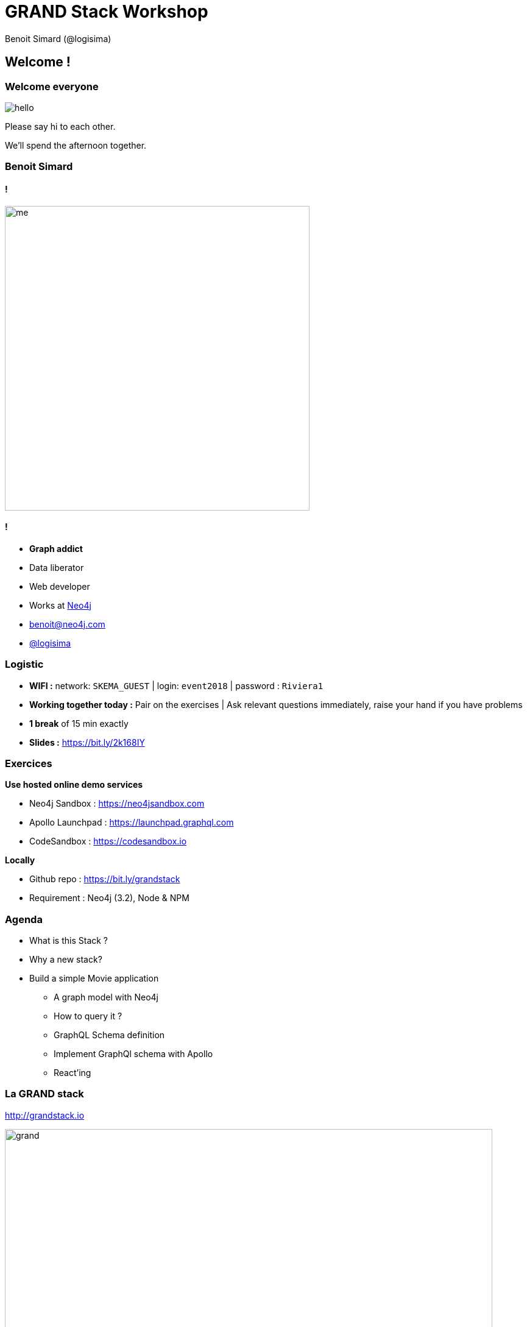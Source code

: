 :revealjs_width: '100%'
:revealjs_customtheme: ../themes/neo4j/style/main.css
:author: Benoit Simard (@logisima)

= GRAND Stack Workshop

== Welcome !

=== Welcome everyone

image::assets/hello.jpeg[]

Please say hi to each other.

We'll spend the afternoon together.

=== Benoit Simard

==== !

image::assets/me.JPG[height=500]

==== !

* **Graph addict**
* Data liberator
* Web developer
* Works at http://www.neo4j.com[Neo4j]
* benoit@neo4j.com
* https://twitter.com/logisima[@logisima]

=== Logistic

* **WIFI :** network: `SKEMA_GUEST` | login: `event2018` | password : `Riviera1`
* **Working together today :** Pair on the exercises | Ask relevant questions immediately, raise your hand if you have problems
* **1 break** of 15 min exactly
* **Slides :** https://bit.ly/2k168IY

=== Exercices

**Use hosted online demo services**

* Neo4j Sandbox :  https://neo4jsandbox.com
* Apollo Launchpad : https://launchpad.graphql.com
* CodeSandbox : https://codesandbox.io

**Locally**

* Github repo : https://bit.ly/grandstack
* Requirement : Neo4j (3.2), Node & NPM

=== Agenda

* What is this Stack ?
* Why a new stack?
* Build a simple Movie application
** A graph model with Neo4j
** How to query it ?
** GraphQL Schema definition
** Implement GraphQl schema with Apollo
** React'ing

=== La GRAND stack

http://grandstack.io

image::assets/grand.png[height=800px]

== A quick overview

=== GraphQL

image::assets/graphql.png[]

==== !

image::assets/graphiql.png[]

==== !

* A new paradigm for **building APIs**
* **Schema** definition
* Query language for APIs
* Community of tools

=== React

image::assets/react.png[height=150]

==== !

* JavaScript library for building user interfaces
** Web, mobile (React Native)
* Component based
** Reusable
** Composable

==== !

image::assets/react-code.png[height=550]

=== Apollo

image::assets/apollo.png[]

“A set of tools designed to leverage GraphQL and work together to create a great workflow”

==== Client-side tooling

* Frontend framework integrations
* Caching
* Code generation

==== Server-side tooling

* Schema creation
* Mocking
* Schema stitching
* Performance monitoring

=== Neo4j

image::assets/neo4j.png[height=150]

==== !

* Is a graph **database** (ACID compliant)
* Is a **graph** database (Native)
* Schema less
* Exists since 2010
* Open-source

==== !

image::assets/neo4j-browser.png[]

=== A movie application

https://1vn07jo3j3.codesandbox.io/

image::assets/movie-app.png[]

=== A movie application

image::assets/movie-app-info.png[]

== Focus on Neo4j

=== Neo4j

http://www.neo4j.com/developper

image::assets/neo4j.png[]

=== Neo4j is a database

image::assets/neo4j-database.png[]

=== Neo4j is a native graph database

image::assets/neo4j-graph-database.png[]

=== A graph of properties

==== !

image::assets/graph1.png[]

==== !

**Nodes**

* The entity of your model
* Can have labels
* Can have properties


**Relationships**

* Links two nodes, with a **direction** and a **type**
* Can have properties

=== A local approach

==== !

image::assets/whiteboard.png[]

==== !

image::assets/rdbms.png[]

=== Cypher

**OpenCypher.org**

Aims to deliver a full and open specification of the industry's most widely adopted graph database query langage.

==== !

image::assets/cypher-pattern.png[width=800]

==== !

image::assets/pattern.png[width=800]

=== Ascii Art : Node

* **`()` or `(n)`**
** Surrounded with parentheses
** Use an alias to refer to our node later


* **`(n:Label1:Label2)`**
** Specify a Label, starts with a  colon `:`
** Group nodes by roles or types, think of labels as tags


* **`(n:Label {prop: 'value'})`**
** Nodes can have properties

=== Ascii Art : Relationship

* **`-->` or `-[r:TYPE]->`**
** Wrapped with hyphens & square brackets
** Like labels, a relationship type starts with a colon `:`


* **`<` `>` Specify the direction of the relationship `-[:KNOWS {since: 2010}]->`**
** Relationships can have properties too!

=== The movie dataset

==== !

image::assets/imdb.png[height=100]

https://neo4j.com/sandbox-v2/

image::assets/sandbox-imdb.png[]

==== !

image::assets/movie-graph.svg[height=800]

=== Exercice 1

**Goal: Query for Movie by title and find recommended movies**

* Sign in to Neo4j Sandbox: neo4jsandbox.com
* Create a “Recommendations” sandbox
* Explore the data in Neo4j Browser
* Write two Cypher queries:
* Search for a Movie by title substring
* For a given movie, find recommended movies
** __Hint: explore the browser guide for ideas__
** _Save these queries, we’ll use them in the next exercise_

For those that want to do it locally, you can download the dataset here : https://bit.ly/2wNbhgI

And use `:play https://guides.neo4j.com/sandbox/recommendations/index.html` to launch the guide

=== Exercice 1: answer

* Search for a Movie by title substring

[source,cypher]
----
MATCH (movie:Movie) WHERE toLower(movie.title) CONTAINS toLower($subString) RETURN movie LIMIT $limit;
----

* For a given movie, find recommended movies

[source,cypher]
----
MATCH (m:Movie)-[:IN_GENRE]->(:Genre)<-[:IN_GENRE]-(movie:Movie)
WHERE m.movieId= $movieIds
WITH m, movie, COUNT(*) AS genreOverlap

  MATCH (m)<-[:RATED]-(:User)-[:RATED]->(movie)
  WITH movie, genreOverlap, COUNT(*) AS userRatedScore
  RETURN movie
  ORDER BY
    (0.9 * genreOverlap) + (0.1 * userRatedScore)
    DESC
  LIMIT 3
----

__https://github.com/grand-stack/grand-stack-movies-workshop/blob/master/neo4j-database/answers.md__

=== Recommendation

==== !

[source,cypher]
----
MATCH
  (m:Movie {title:'Matrix, The'}),
  (m)-[:IN_GENRE]->(:Genre)<-[:IN_GENRE]-(movie:Movie)
WITH m, movie, COUNT(*) AS genreOverlap

  MATCH (m)<-[:RATED]-(:User)-[:RATED]->(movie)
  WITH movie, genreOverlap, COUNT(*) AS userRatedScore
  RETURN movie
  ORDER BY
    (0.9 * genreOverlap) + (0.1 * userRatedScore)
    DESC
  LIMIT 3
----

==== !

image::assets/reco-graph.svg[width=800]


== Focus on GraphQL

=== A large adoption

image::assets/graphql-adoption.png[]

=== What is GraphQl

**“A query language for your API”**

* Developed by Facebook iOS team for iOS app
** Reduce number of round trip requests in face of low latency
* Declarative, state what fields you want
Alternative to REST
Self documenting (schema and types)
Limited support for “queries”
Logic is implemented in server

=== GraphQL

==== !

* “A query language for your API, and a server-side runtime for executing queries by using a type system you define for your data”

* “GraphQL isn't tied to any specific database or storage engine”

* “A GraphQL service is created by defining types and fields on those types, then providing resolver functions for each field on each type”

==== !

image::assets/graphql-model.png[]

=== Your application model is a Graph !

==== !

[source,javascript]
----
query($id:ID = 2571) {
  Movie(movieId:$id) {
    movieId
    title
    plot
    poster
    imdbRating
    genres{
      name
    }
    directors {
      name
    }
    actors {
      name
      actedIn {
        title
      }
    }
  }
}
----

==== !

image::assets/movie-graphql.svg[height=600]

=== Your application model is a Graph !

==== !

[source,javascript]
----
query($id:ID = 2571) {
  Movie(movieId:$id) {
    movieId
    title
    plot
    poster
    imdbRating
    genres{
      name
    }
    directors {
      name
    }
    actors {
      name
      actedIn {
        title
      }
    }
  }
}
----

==== !

[source,javascript]
----
{
  "Movie": {
    "movieId": "2571",
    "title": "Matrix, The",
    "plot": "A computer hacker learns from mysterious rebels about the true nature of his reality and his role in the war against its controllers.",
    "poster": "http://ia.media-imdb.com/images/M/MV5BMTkxNDYxOTA4M15BMl5BanBnXkFtZTgwNTk0NzQxMTE@._V1_SX300.jpg",
    "imdbRating": 8.7,
    "genres": [ { "name": "Thriller" }, { "name": "Sci-Fi" }, { "name": "Action" } ],
    "directors": [ { "name": " Lana Wachowski" }, { "name": "Andy Wachowski" } ],
    "actors": [
      {
        "name": "Keanu Reeves",
        "actedIn": [ { "title": "John Wick" }, { "title": "47 Ronin" }, ...]
      },
      ...
    ]
  }
}
----
=== GraphQl First Development

==== !

image::assets/graphql-first-dev.png[]

==== !

Schema is your friend, and GraphQl schema is the API spec

* **Design API schema**
* **Build UI and backend**
* **Deploy !**

=== Schema Definition Language

https://wehavefaces.net/graphql-shorthand-notation-cheatsheet-17cd715861b6[GraphQL Cheat Sheet]

* **Type :** The graph model definition
* **Query :** What queries you can do
* **Mutations :** What changes you can do

=== Exercice 2

**Define the GraphQl schema of our web application**

* Take a look at the Neo4j model
* Think about `entities` and `queries` we need

=== Type

==== Movie

[source,javascript]
----
type Movie {
  movieId: ID!
  title: String
  released: Int
  plot: String
  poster: String
  imdbRating: Float
  actors: [Actor]
  recommendations(skip: Int = 0, limit: Int = 5): [Movie]
}
----

==== Actor

[source,javascript]
----
interface Person {
  name: ID!
}

type Actor implements Person {
  name: ID!
  actedIn(skip: Int = 0, limit: Int = 5): [Movie]
}
----

=== Queries / Mutation

==== Movie

[source,javascript]
----
type Query {
  movieById(movieId: ID!): Movie
  movieSearch(search: String = "", skip: Int = 0, limit: Int = 10): [Movie]
}

type Mutation {
  movieMerge(movieId: ID, title: String!, actors:[String], ...): Movie
}
----

==== Actor

[source,javascript]
----
type Query {
  actorById(id: ID!): Actor
  actorSearch(search:String!): [Actor]
}

type Mutation {
  actorMerge(name:String!): Actor
}
----

=== API Workflow

image::assets/graphql-api-workflow.png[height=800]

== Apollo

=== Resolvers

**How to fetch the data**

[source,javascript]
----
Movie {

  recommendations: async ( current, _, context ) => {
    let result = await Neo4j.run( context.driver.session(), queries.RECO, current, Neo4j.mappingNodeN );
    return result;
  }

},

Query: {

  movieById( root, params, context, resolveInfo ) {
    let result = await Neo4j.run( context.driver.session(), queries.GET, params, Neo4j.mappingNodeN );
    return result;
  },

  movieSearch: async ( root, params, context, resolveInfo  ) => {
    let session = context.driver.session();
    let query = "MATCH (movie:Movie) WHERE movie.title CONTAINS $search RETURN movie LIMIT $first;"
    return session.run(query, params)
      .then( result => { return result.records.map(record => { return record.get("movie").properties })})
  },

}
----

=== Apollo Launchpad

https://launchpad.graphql.com/lkvl73r1xq

image::assets/apollo-lauchpad.png[height=800]

=== GraphQl Server

Just an express.js server with some custom endpoints.

[source,javascript]
----
import express from 'express';
import { graphqlExpress, graphiqlExpress } from 'apollo-server-express';
import bodyParser from 'body-parser';

const PORT = 3000;
const server = express();

/**
 * GraphQL endpoint
 */
server.use( '/graphql', bodyParser.json(), graphqlExpress( async ( request ) => {  return {
  // your graphql schema
  schema: schema,
  // some context for the endpoint (here the Neo4j driver)
  context: Neo4j.context( request.headers, process.env )
}}));

/**
 * Create the graphiql endpoint.
 */
server.use( '/graphiql', graphiqlExpress( { endpointURL: '/graphql', query:'' }));

/**
 * Run the server.
 */
server.listen( PORT, () => { console.log( `GraphQL Server is now running on http://localhost:${PORT}/graphql` ) } );
----

=== GraphQl Server - II

[source,javascript]
----
/**
 * Enable CORS + OPTIONS request for the graphql endpoint.
 */
server.use(
  '/graphql',
  ( req, res, next ) => {
    res.header( 'Access-Control-Allow-Credentials', true );
    res.header( 'Access-Control-Allow-Headers', 'content-type, authorization, content-length, x-requested-with, accept, origin' );
    res.header( 'Access-Control-Allow-Methods', 'POST, GET, OPTIONS' );
    res.header( 'Allow', 'POST, GET, OPTIONS' );
    res.header( 'Access-Control-Allow-Origin', '*' );

    if ( req.method === 'OPTIONS' ) {
      res.sendStatus( 200 );
    } else {
      next();
    }
  }
);
----

=== Use The Schema, Luke

http://github.com/neo4j-graphql/neo4j-graphql-js[neo4j-graphql-js] & https://github.com/neo4j-graphql/neo4j-graphql[neo4j-graphql plugin]

Translate your schema directly in Cypher, thanks to drirectives.

image::assets/graphql-to-cypher.png[]

image::assets/neo4j-graphql-js.png[]

https://launchpad.graphql.com/xnx0k35lrl

=== Exercice 3

**Goal: Build a GraphQL service that connects to Neo4j, allow for querying movies and recommended movies via GraphQL**

* Start with skeleton Launchpad: launchpad.graphql.com/3x984k8mv
* Fork it, then add your Neo4j Sandbox credentials to secrets
* Complete the GraphQL service implementation by adding your Cypher queries from Exercise 1
* [optional] Use the JS GraphQL→ Cypher integrations instead of Cypher in resolver functions.

=== Exercice 3 : answer

https://launchpad.graphql.com/4rpj783r59

__Note the GraphQl endpoint, we will use it later__

== Focus on React

=== Everything is component

image::app-react.png[]

=== React Apollo : client

https://github.com/apollographql/react-apollo

Create an Apollo client by providing the GraphQl endpoint

[source,javascript]
----
import { ApolloClient } from 'apollo-boost';

const client = new ApolloClient({
  uri: 'https://mpjk0plp9.lp.gql.zone/graphql',
});
----

=== React Apollo : wrap application

Wrap your react application with `ApolloProvider`

[source,javascript]
----
import React from 'react';
import { render } from 'react-dom';
import { ApolloProvider } from 'react-apollo';

const WrappedApp = (
  <ApolloProvider client={client}>
    <App />
  </ApolloProvider>
);

render(WrappedApp, document.getElementById('root'));
----

=== React Apollo : component

====!

[source,javascript]
----
import {Component} from "react";
import gql from "graphql-tag";
import { graphql} from "react-apollo";

class MovieList extends Component {

  render() {
    const {data} = this.props;
    if (data.loading) return <div>Loading...</div>;
    if (data.movies.length === 0) return <div>No movies!</div>;

    ...

  }
}

export default graphql(gql`${GRAPHQL_QUERY}`)(MovieList);
----

====!

* Using React’s Higher Order Component feature : we can populate a component’s props to a GraphQL query
* graphql() enhancer function
* Now whenever TodoApp component is rendered, the GraphQL query is executed

=== React Apollo : Use the query component

[source,javascript]
----
import {Component} from "react";
import gql from "graphql-tag";
import { Query } from "react-apollo";

class MovieList extends Component {

  render() {
    <Query query={GRAPHQL_QUERY}>
      {
        ({ loading, data: { movies } }) => {
          if (loading)  return <div>loading....</div>
          if (movies.length === 0) return <div>No movies!</div>;

          ...
        }
      }
    </Query>
  }
}

export default MovieList;
----

=== Codesandbox

https://codesandbox.io/s/pk4219zyp0

image::app-codesandbox.png[]

=== Exercice 4

**Goal: Complete the skeleton React app by adding Apollo Client and fetch data from the GraphQL API you created in Exercise #2**

* Start with skeleton CodeSandbox: https://codesandbox.io/s/pk4219zyp0
* Fork it
* Complete the app by adding Apollo Client as a higher order component and connecting to your GraphQL API, using GraphQL to render movie data and recommendations

* See: https://github.com/apollographql/react-apollo
* You’ll need to add react-apollo and apollo-client NPM dependencies

=== Exercice 4 : answer

https://codesandbox.io/s/1vn07jo3j3

=== Any questions ?

image::assets/questions.png[]

== Thanks
